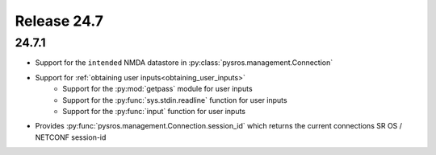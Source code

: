 Release 24.7
************

24.7.1
######

* Support for the ``intended`` NMDA datastore in :py:class:`pysros.management.Connection`
* Support for :ref:`obtaining user inputs<obtaining_user_inputs>`
    * Support for the :py:mod:`getpass` module for user inputs
    * Support for the :py:func:`sys.stdin.readline` function for user inputs
    * Support for the :py:func:`input` function for user inputs
* Provides :py:func:`pysros.management.Connection.session_id` which returns the current
  connections SR OS / NETCONF session-id

.. Reviewed by PLM 20240523
.. Reviewed by TechComms 20240529
